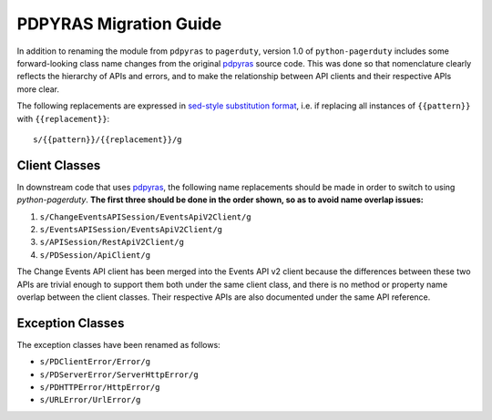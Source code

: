 .. _pdpyras_migration_guide

=======================
PDPYRAS Migration Guide
=======================
In addition to renaming the module from ``pdpyras`` to ``pagerduty``, version
1.0 of ``python-pagerduty`` includes some forward-looking class name changes
from the original `pdpyras`_ source code. This was done so that nomenclature
clearly reflects the hierarchy of APIs and errors, and to make the relationship
between API clients and their respective APIs more clear.

The following replacements are expressed in `sed-style substitution format
<https://www.gnu.org/software/sed/manual/html_node/The-_0022s_0022-Command.html>`_,
i.e. if replacing all instances of ``{{pattern}}`` with ``{{replacement}}``:

::

   s/{{pattern}}/{{replacement}}/g


Client Classes
--------------
In downstream code that uses `pdpyras`_, the following name replacements
should be made in order to switch to using `python-pagerduty`. **The first
three should be done in the order shown, so as to avoid name overlap issues:**

1. ``s/ChangeEventsAPISession/EventsApiV2Client/g``
2. ``s/EventsAPISession/EventsApiV2Client/g``
3. ``s/APISession/RestApiV2Client/g``
4. ``s/PDSession/ApiClient/g``

The Change Events API client has been merged into the Events API v2 client
because the differences between these two APIs are trivial enough to support
them both under the same client class, and there is no method or property name
overlap between the client classes. Their respective APIs are also documented
under the same API reference.

Exception Classes
-----------------
The exception classes have been renamed as follows:

* ``s/PDClientError/Error/g``
* ``s/PDServerError/ServerHttpError/g``
* ``s/PDHTTPError/HttpError/g``
* ``s/URLError/UrlError/g``

.. _`pdpyras`: https://github.com/PagerDuty/pdpyras
